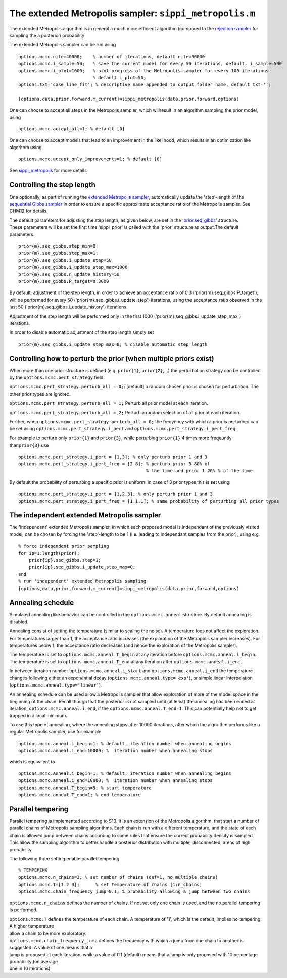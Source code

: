 The extended Metropolis sampler: ``sippi_metropolis.m``
=======================================================

The extended Metropolis algorithm is in general a much more efficient
algorithm (compared to the `rejection
sampler <chapSampling_rejection.md%29>`__ for sampling the a posteriori
probability

The extended Metropolis sampler can be run using

::

    options.mcmc.nite=40000;    % number of iterations, default nite=30000
    options.mcmc.i_sample=50;   % save the current model for every 50 iterations, default, i_sample=500
    options.mcmc.i_plot=1000;   % plot progress of the Metropolis sampler for every 100 iterations
                                % default i_plot=50;
    options.txt='case_line_fit'; % descriptive name appended to output folder name, default txt='';

    [options,data,prior,forward,m_current]=sippi_metropolis(data,prior,forward,options)

One can choose to accept all steps in the Metropolis sampler, which
willresult in an algorithm sampling the prior model, using

::

    options.mcmc.accept_all=1; % default [0]

One can choose to accept models that lead to an improvement in the
likelihood, which results in an optimization like algorithm using

::

    options.mcmc.accept_only_improvements=1; % default [0]

See `sippi\_metropolis <#sippi_metropolis>`__ for more details.

Controlling the step length
---------------------------

One optionally, as part of running the `extended Metropolis
sampler <#sec_extendedmetropolis>`__, automatically update the
'step'-length of the `sequential Gibbs sampler <#sec_seq_gibbs>`__ in
order to ensure a specific approximate acceptance ratio of the
Metropolis sampler. See CHM12 for details.

| The default parameters for adjusting the step length, as given below,
  are set in the '`prior.seq\_gibbs <#sec_seq_gibbs_step>`__' structure.
| These parameters will be set the first time 'sippi\_prior' is called
  with the 'prior' structure as output.The default parameters.

::

    prior{m}.seq_gibbs.step_min=0;
    prior{m}.seq_gibbs.step_max=1;
    prior{m}.seq_gibbs.i_update_step=50
    prior{m}.seq_gibbs.i_update_step_max=1000
    prior{m}.seq_gibbs.n_update_history=50
    prior{m}.seq_gibbs.P_target=0.3000

By default, adjustment of the step length, in order to achieve an
acceptance ratio of 0.3 ('prior{m}.seq\_gibbs.P\_target'), will be
performed for every 50 ('prior{m}.seq\_gibbs.i\_update\_step')
iterations, using the acceptance ratio observed in the last 50
('prior{m}.seq\_gibbs.i\_update\_history') iterations.

Adjustment of the step length will be performed only in the first 1000
('prior{m}.seq\_gibbs.i\_update\_step\_max') iterations.

In order to disable automatic adjustment of the step length simply set

::

    prior{m}.seq_gibbs.i_update_step_max=0; % disable automatic step length

Controlling how to perturb the prior (when multiple priors exist)
-----------------------------------------------------------------

When more than one prior structure is defined (e.g. ``prior{1}``,
``prior{2}``,...) the perturbation strategy can be controlled by the
``options.mcmc.pert_strategy`` field.

``options.mcmc.pert_strategy.perturb_all = 0;``: [default] a random
chosen prior is chosen for perturbation. The other prior types are
ignored.

``options.mcmc.pert_strategy.perturb_all = 1;`` Perturb all prior model
at each iteration.

``options.mcmc.pert_strategy.perturb_all = 2;`` Perturb a random
selection of all prior at each iteration.

Further, when ``options.mcmc.pert_strategy.perturb_all = 0;`` the
freqyency with which a prior is perturbed can be set using
``options.mcmc.pert_strategy.i_pert`` and
``options.mcmc.pert_strategy.i_pert_freq``.

For example to perturb only ``prior{1}`` and ``prior{3}``, while
perturbing ``prior{1}`` 4 times more freqeuntly than\ ``prior{3}`` use

::

    options.mcmc.pert_strategy.i_pert = [1,3]; % only perturb prior 1 and 3
    options.mcmc.pert_strategy.i_pert_freq = [2 8]; % perturb prior 3 80% of
                                                    % the time and prior 1 20% % of the time

By default the probability of perturbing a specific prior is uniform. In
case of 3 prior types this is set using:

::

    options.mcmc.pert_strategy.i_pert = [1,2,3]; % only perturb prior 1 and 3
    options.mcmc.pert_strategy.i_pert_freq = [1,1,1]; % same probability of perturbing all prior types

The independent extended Metropolis sampler
-------------------------------------------

The 'independent' extended Metropolis sampler, in which each proposed
model is independant of the previously visited model, can be chosen by
forcing the 'step'-length to be 1 (i.e. leading to independant samples
from the prior), using e.g.

::

    % force independent prior sampling
    for ip=1:length(prior);
        prior{ip}.seq_gibbs.step=1;
        prior{ip}.seq_gibbs.i_update_step_max=0;
    end
    % run 'independent' extended Metropolis sampling
    [options,data,prior,forward,m_current]=sippi_metropolis(data,prior,forward,options)

Annealing schedule
------------------

Simulated annealing like behavior can be controlled in the
``options.mcmc.anneal`` structure. By default annealing is disabled.

Annealing consist of setting the temperature (similar to scaling the
noise). A temperature foes not affect the exploration. For temperatures
larger than 1, the acceptance ratio increases (the exploration of the
Metropolis sampler increases). For temperatures below 1, the acceptance
ratio decreases (and hence the exploration of the Metropolis sampler).

The temperature is set to ``options.mcmc.anneal.T_begin`` at any
iteration before ``options.mcmc.anneal.i_begin``. The temperature is set
to ``options.mcmc.anneal.T_end`` at any iteration after
``options.mcmc.anneal.i_end``.

In between iteration number ``options.mcmc.anneal.i_start`` and
``options.mcmc.anneal.i_end`` the temperature changes following either
an exponential decay (``options.mcmc.anneal.type='exp'``), or simple
linear interpolation (``options.mcmc.anneal.type='linear'``).

An annealing schedule can be used allow a Metropolis sampler that allow
exploration of more of the model space in the beginning of the chain.
Recall though that the posterior is not sampled until (at least) the
annealing has been ended at iteration, ``options.mcmc.anneal.i_end``, if
the ``options.mcmc.anneal.T_end=1``. This can potentially help not to
get trapped in a local minimum.

To use this type of annealing, where the annealing stops after 10000
iterations, after which the algorithm performs like a regular Metropolis
sampler, use for example

::

    options.mcmc.anneal.i_begin=1; % default, iteration number when annealing begins
    options.mcmc.anneal.i_end=10000; %  iteration number when annealing stops

which is equivalent to

::

    options.mcmc.anneal.i_begin=1; % default, iteration number when annealing begins
    options.mcmc.anneal.i_end=10000; %  iteration number when annealing stops
    options.mcmc.anneal.T_begin=5; % start temperature
    options.mcmc.anneal.T_end=1; % end temperature

Parallel tempering
------------------

Parallel tempering is implemented according to S13. It is an extension
of the Metropolis algorithm, that start a number of parallel chains of
Metropolis sampling algorithms. Each chain is run with a different
temperature, and the state of each chain is allowed jump between chains
according to some rules that ensure the correct probability density is
sampled. This allow the sampling algorithm to better handle a posterior
distribution with multiple, disconnected, areas of high probability.

The following three setting enable parallel tempering.

::

    % TEMPERING
    options.mcmc.n_chains=3; % set number of chains (def=1, no multiple chains)
    options.mcmc.T=[1 2 3];      % set temperature of chains [1:n_chains]
    options.mcmc.chain_frequency_jump=0.1; % probability allowing a jump between two chains

``options.mcmc.n_chains`` defines the number of chains. If not set only
one chain is used, and the no parallel tempering is performed.

| ``options.mcmc.T`` defines the temperature of each chain. A
  temperature of '1', which is the default, implies no tempering. A
  higher temperature
| allow a chain to be more exploratory.

| ``options.mcmc.chain_frequency_jump`` defines the frequency with which
  a jump from one chain to another is suggested. A value of one means
  that a
| jump is proposed at each iteration, while a value of 0.1 (default)
  means that a jump is only proposed with 10 percentage probability (on
  average
| one in 10 iterations).
